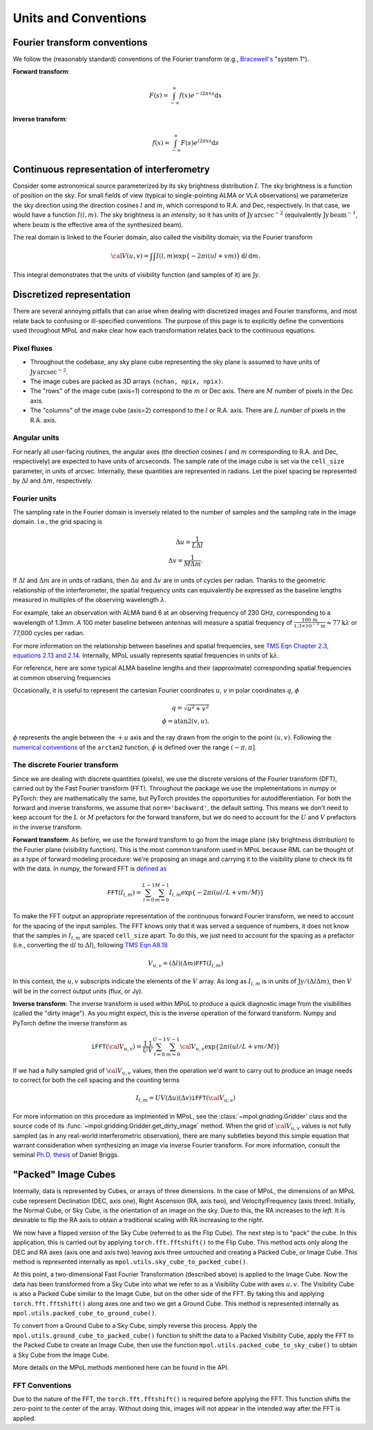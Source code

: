 Units and Conventions
=====================

Fourier transform conventions
-----------------------------

We follow the (reasonably standard) conventions of the Fourier transform (e.g., `Bracewell's <https://ui.adsabs.harvard.edu/abs/2000fta..book.....B/abstract>`_ "system 1").

**Forward transform**:

.. math::

    F(s) = \int_{-\infty}^\infty f(x) e^{-i 2 \pi  x s} \mathrm{d}x

**Inverse transform**:

.. math::

    f(x) = \int_{-\infty}^\infty F(s) e^{i 2 \pi  x s} \mathrm{d}s


Continuous representation of interferometry
-------------------------------------------

Consider some astronomical source parameterized by its sky brightness distribution :math:`I`. The sky brightness is a function of position on the sky. For small fields of view (typical to single-pointing ALMA or VLA observations) we parameterize the sky direction using the direction cosines :math:`l` and :math:`m`, which correspond to R.A. and Dec, respectively. In that case, we would have a function :math:`I(l,m)`. The sky brightness is an *intensity*, so it has units of :math:`\mathrm{Jy\,arcsec}^{-2}` (equivalently :math:`\mathrm{Jy\, beam}^{-1}`, where :math:`\mathrm{beam}` is the effective area of the synthesized beam).

The real domain is linked to the Fourier domain, also called the visibility domain, via the Fourier transform

.. math::

    {\cal V}(u,v) = \int \int I(l,m) \exp \left \{- 2 \pi i (ul + vm) \right \} \, \mathrm{d}l\,\mathrm{d}m.

This integral demonstrates that the units of visibility function (and samples of it) are :math:`\mathrm{Jy}`.

Discretized representation
--------------------------

There are several annoying pitfalls that can arise when dealing with discretized images and Fourier transforms, and most relate back to confusing or ill-specified conventions. The purpose of this page is to explicitly define the conventions used throughout MPoL and make clear how each transformation relates back to the continuous equations.

------------
Pixel fluxes
------------

* Throughout the codebase, any sky plane cube representing the sky plane is assumed to have units of :math:`\mathrm{Jy\,arcsec}^{-2}`.
* The image cubes are packed as 3D arrays ``(nchan, npix, npix)``.
* The "rows" of the image cube (axis=1) correspond to the :math:`m` or Dec axis. There are :math:`M` number of pixels in the Dec axis.
* The "columns" of the image cube (axis=2) correspond to the :math:`l` or R.A. axis. There are :math:`L` number of pixels in the R.A. axis.


-------------
Angular units
-------------

For nearly all user-facing routines, the angular axes (the direction cosines :math:`l` and :math:`m` corresponding to R.A. and Dec, respectively) are expected to have units of arcseconds. The sample rate of the image cube is set via the ``cell_size`` parameter, in units of arcsec. Internally, these quantities are represented in radians.  Let the pixel spacing be represented by :math:`\Delta l` and :math:`\Delta m`, respectively.

-------------
Fourier units
-------------

The sampling rate in the Fourier domain is inversely related to the number of samples and the sampling rate in the image domain. I.e., the grid spacing is

.. math::

    \Delta u = \frac{1}{L \Delta l} \\
    \Delta v = \frac{1}{M \Delta m}.

If :math:`\Delta l` and :math:`\Delta m` are in units of radians, then :math:`\Delta u` and :math:`\Delta v` are in units of cycles per radian. Thanks to the geometric relationship of the interferometer, the spatial frequency units can equivalently be expressed as the baseline lengths measured in multiples of the observing wavelength :math:`\lambda`.

For example, take an observation with ALMA band 6 at an observing frequency of 230 GHz, corresponding to a wavelength of 1.3mm. A 100 meter baseline between antennas will measure a spatial frequency of :math:`\frac{100\,\mathrm{m} }{ 1.3 \times 10^{-3}\,\mathrm{m}} \approx 77 \mathrm{k}\lambda` or 77,000 cycles per radian.

For more information on the relationship between baselines and spatial frequencies, see `TMS Eqn Chapter 2.3, equations 2.13 and 2.14 <https://ui.adsabs.harvard.edu/abs/2017isra.book.....T/abstract>`_. Internally, MPoL usually represents spatial frequencies in units of :math:`\mathrm{k}\lambda`.

For reference, here are some typical ALMA baseline lengths and their (approximate) corresponding spatial frequencies at common observing frequencies

.. csv-table::
    :file: _static/baselines/build/baselines.csv
    :header-rows: 1

Occasionally, it is useful to represent the cartesian Fourier coordinates :math:`u`, :math:`v` in polar coordinates :math:`q`, :math:`\phi`

.. math::

    q = \sqrt{u^2 + v^2}\\
    \phi = \mathrm{atan2}(v,u).

:math:`\phi` represents the angle between the :math:`+u` axis and the ray drawn from the origin to the point :math:`(u,v)`. Following the `numerical conventions <https://en.wikipedia.org/wiki/Atan2>`__ of the ``arctan2`` function, :math:`\phi` is defined over the range :math:`(-\pi, \pi]`.

------------------------------
The discrete Fourier transform
------------------------------

Since we are dealing with discrete quantities (pixels), we use the discrete versions of the Fourier transform (DFT), carried out by the Fast Fourier transform (FFT). Throughout the package we use the implementations in numpy or PyTorch: they are mathematically the same, but PyTorch provides the opportunities for autodifferentiation. For both the forward and inverse transforms, we assume that ``norm='backward'``, the default setting. This means we don't need to keep account for the :math:`L` or :math:`M` prefactors for the forward transform, but we do need to account for the :math:`U` and :math:`V` prefactors in the inverse transform.

**Forward transform**: As before, we use the forward transform to go from the image plane (sky brightness distribution) to the Fourier plane (visibility function). This is the most common transform used in MPoL because RML can be thought of as a type of forward modeling procedure: we're proposing an image and carrying it to the visibility plane to check its fit with the data. In numpy, the forward FFT is `defined as <https://docs.scipy.org/doc/numpy/reference/routines.fft.html#module-numpy.fft>`_

.. math::

    \mathtt{FFT}(I_{l,m}) = \sum_{l=0}^{L-1} \sum_{m=0}^{M-1} I_{l,m} \exp \left \{- 2 \pi i (ul/L + vm/M) \right \}

To make the FFT output an appropriate representation of the continuous forward Fourier transform, we need to account for the spacing of the input samples. The FFT knows only that it was served a sequence of numbers, it does not know that the samples in :math:`I_{l,m}` are spaced ``cell_size`` apart. To do this, we just need to account for the spacing as a prefactor (i.e., converting the :math:`\mathrm{d}l` to :math:`\Delta l`), following `TMS Eqn A8.18 <https://ui.adsabs.harvard.edu/abs/2017isra.book.....T/abstract>`_

.. math::

    V_{u,v} = (\Delta l)(\Delta m) \mathtt{FFT}(I_{l,m})

In this context, the :math:`u,v` subscripts indicate the elements of the :math:`V` array. As long as :math:`I_{l,m}` is in units of :math:`\mathrm{Jy} / (\Delta l \Delta m)`, then :math:`V` will be in the correct output units (flux, or Jy).

**Inverse transform**: The inverse transform is used within MPoL to produce a quick diagnostic image from the visibilities (called the "dirty image"). As you might expect, this is the inverse operation of the forward transform. Numpy and PyTorch define the inverse transform as

.. math::

    \mathtt{iFFT}({\cal V}_{u,v}) = \frac{1}{U} \frac{1}{V} \sum_{l=0}^{U-1} \sum_{m=0}^{V-1} {\cal V}_{u,v} \exp \left \{2 \pi i (ul/L + vm/M) \right \}

If we had a fully sampled grid of :math:`{\cal V}_{u,v}` values, then the operation we'd want to carry out to produce an image needs to correct for both the cell spacing and the counting terms

.. math::

    I_{l,m} = U V (\Delta u)(\Delta v) \mathtt{iFFT}({\cal V}_{u,v})

For more information on this procedure as implmented in MPoL, see the :class:`~mpol.gridding.Gridder` class and the source code of its :func:`~mpol.gridding.Gridder.get_dirty_image` method. When the grid of :math:`{\cal V}_{u,v}` values is not fully sampled (as in any real-world interferometric observation), there are many subtleties beyond this simple equation that warrant consideration when synthesizing an image via inverse Fourier transform. For more information, consult the seminal `Ph.D. thesis <http://www.aoc.nrao.edu/dissertations/dbriggs/>`_ of Daniel Briggs.


"Packed" Image Cubes
--------------------

Internally, data is represented by Cubes, or arrays of three dimensions. In the case of MPoL, the dimensions of an MPoL cube represent Declination (DEC, axis one), Right Ascension (RA, axis two), and Velocity/Frequency (axis three). Initially, the Normal Cube, or Sky Cube, is the orientation of an image on the sky. Due to this, the RA increases to the *left*. It is desirable to flip the RA axis to obtain a traditional scaling with RA increasing to the *right*.

We now have a flipped version of the Sky Cube (referred to as the Flip Cube). The next step is to "pack" the cube. In this application, this is carried out by applying ``torch.fft.fftshift()`` to the Flip Cube. This method acts only along the DEC and RA axes (axis one and axis two) leaving axis three untouched and creating a Packed Cube, or Image Cube. This method is represented internally as ``mpol.utils.sky_cube_to_packed_cube()``. 

At this point, a two-dimensional Fast Fourier Transformation (described above) is applied to the Image Cube. Now the data has been transformed from a Sky Cube into what we refer to as a Visibility Cube with axes :math:`u,v`. The Visibility Cube is also a Packed Cube similar to the Image Cube, but on the other side of the FFT. By taking this and applying ``torch.fft.fftshift()`` along axes one and two we get a Ground Cube. This method is represented internally as ``mpol.utils.packed_cube_to_ground_cube()``. 

To convert from a Ground Cube to a Sky Cube, simply reverse this process. Apply the ``mpol.utils.ground_cube_to_packed_cube()`` function to shift the data to a Packed Visibility Cube, apply the FFT to the Packed Cube to create an Image Cube, then use the function ``mpol.utils.packed_cube_to_sky_cube()`` to obtain a Sky Cube from the Image Cube. 

More details on the MPoL methods mentioned here can be found in the API.

---------------
FFT Conventions
---------------

Due to the nature of the FFT, the ``torch.fft.fftshift()`` is required before applying the FFT. This function shifts the zero-point to the center of the array. Without doing this, images will not appear in the intended way after the FFT is applied. 
